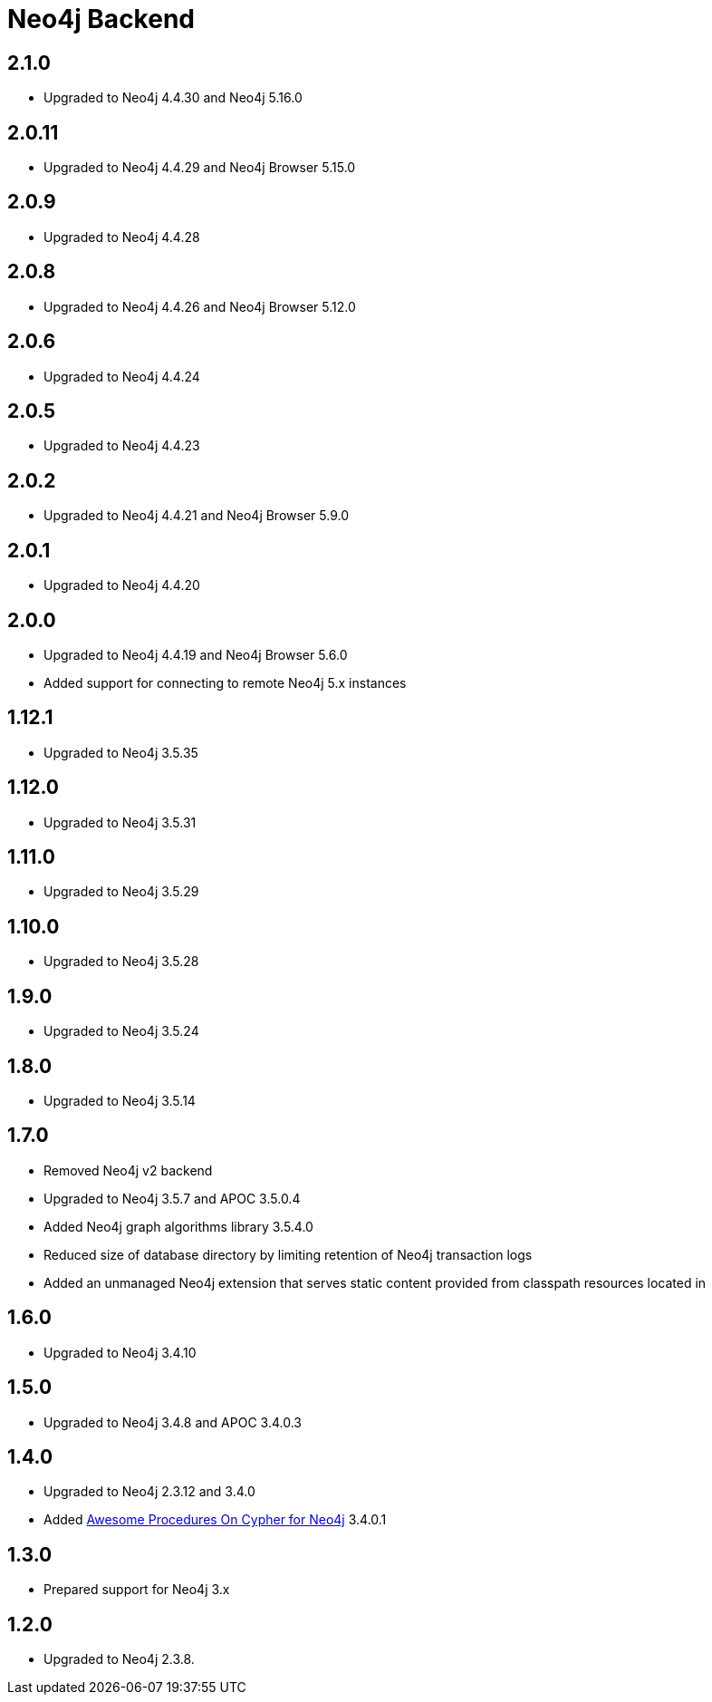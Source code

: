 
= Neo4j Backend

== 2.1.0
* Upgraded to Neo4j 4.4.30 and Neo4j 5.16.0

== 2.0.11
* Upgraded to Neo4j 4.4.29 and Neo4j Browser 5.15.0

== 2.0.9
* Upgraded to Neo4j 4.4.28

== 2.0.8
* Upgraded to Neo4j 4.4.26 and Neo4j Browser 5.12.0

== 2.0.6
* Upgraded to Neo4j 4.4.24

== 2.0.5
* Upgraded to Neo4j 4.4.23

== 2.0.2
* Upgraded to Neo4j 4.4.21 and Neo4j Browser 5.9.0

== 2.0.1
* Upgraded to Neo4j 4.4.20

== 2.0.0
* Upgraded to Neo4j 4.4.19 and Neo4j Browser 5.6.0
* Added support for connecting to remote Neo4j 5.x instances

== 1.12.1
* Upgraded to Neo4j 3.5.35

== 1.12.0
* Upgraded to Neo4j 3.5.31

== 1.11.0

* Upgraded to Neo4j 3.5.29

== 1.10.0

* Upgraded to Neo4j 3.5.28

== 1.9.0

* Upgraded to Neo4j 3.5.24

== 1.8.0

* Upgraded to Neo4j 3.5.14

== 1.7.0

* Removed Neo4j v2 backend
* Upgraded to Neo4j 3.5.7 and APOC 3.5.0.4
* Added Neo4j graph algorithms library 3.5.4.0
* Reduced size of database directory by limiting retention of Neo4j transaction logs
* Added an unmanaged Neo4j extension that serves static content provided from classpath resources located in

== 1.6.0

* Upgraded to Neo4j 3.4.10

== 1.5.0

* Upgraded to Neo4j 3.4.8 and APOC 3.4.0.3

== 1.4.0

* Upgraded to Neo4j 2.3.12 and 3.4.0
* Added https://github.com/neo4j-contrib/neo4j-apoc-procedures[Awesome Procedures On Cypher for Neo4j] 3.4.0.1

== 1.3.0

* Prepared support for Neo4j 3.x

== 1.2.0

* Upgraded to Neo4j 2.3.8.




